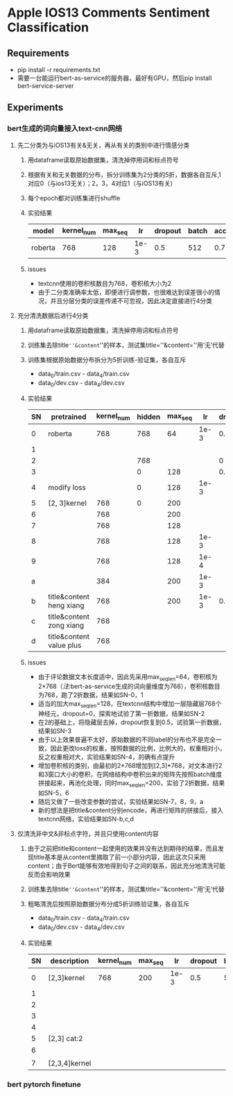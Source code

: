 * Apple IOS13 Comments Sentiment Classification
** Requirements
   + pip install -r requirements.txt
   + 需要一台能运行bert-as-service的服务器，最好有GPU，然后pip install bert-service-server
** Experiments
*** bert生成的词向量接入text-cnn网络
**** 先二分类为与iOS13有关&无关，再从有关的类别中进行情感分类
    1) 用dataframe读取原始数据集，清洗掉停用词和标点符号
    2) 根据有关和无关数据的分布，拆分训练集为2分类的5折，数据各自互斥,1对应0（与ios13无关）；2，3，4对应1（与iOS13有关)
    3) 每个epoch都对训练集进行shuffle
    4) 实验结果
     |---------+------------+---------+------+---------+-------+----------+----------|
     | model   | kernel_num | max_seq |   lr | dropout | batch | accuracy | macro_f1 |
     |---------+------------+---------+------+---------+-------+----------+----------|
     | roberta |        768 |     128 | 1e-3 |     0.5 |   512 |    0.781 |    0.733 |
     |---------+------------+---------+------+---------+-------+----------+----------|
    5) issues
       - textcnn使用的卷积核数目为768，卷积核大小为2
       - 由于二分类准确率太低，即便进行调参数，也很难达到误差很小的情况，并且分层分类的误差传递不可忽视，因此决定直接进行4分类
**** 充分清洗数据后进行4分类
     1) 用dataframe读取原始数据集，清洗掉停用词和标点符号
     2) 训练集去除title=''&content=''的样本，测试集title=''&content=''用‘无’代替
     3) 训练集根据原始数据分布拆分为5折训练-验证集，各自互斥
        + data_0/train.csv - data_4/train.csv
        + data_0/dev.csv - data_4/dev.csv
     4) 实验结果
      | SN | pretrained               | kernel_num | hidden | max_seq |   lr | dropout | batch | accuracy | macro_f1 |
      |----+--------------------------+------------+--------+---------+------+---------+-------+----------+----------|
      |  0 | roberta                  |        768 |    768 |      64 | 1e-3 |     0.5 |   512 |    0.569 |    0.565 |
      |  1 |                          |            |        |         |      |         |       |    0.552 |    0.545 |
      |----+--------------------------+------------+--------+---------+------+---------+-------+----------+----------|
      |  2 |                          |            |    768 |         |      |       0 |       |    0.541 |    0.544 |
      |  3 |                          |            |      0 |     128 |      |     0.5 |       |     0.55 |     0.56 |
      |----+--------------------------+------------+--------+---------+------+---------+-------+----------+----------|
      |  4 | modify loss              |            |      0 |     128 | 1e-3 |         |       |    0.589 |    0.587 |
      |----+--------------------------+------------+--------+---------+------+---------+-------+----------+----------|
      |  5 | [2, 3]kernel             |        768 |      0 |     200 |      |         |       |    0.592 |    0.591 |
      |  6 |                          |        768 |        |     200 |      |         |       |     0.57 |     0.57 |
      |  7 |                          |        768 |        |     128 |      |         |       |    0.587 |    0.587 |
      |  8 |                          |        768 |        |     128 | 1e-3 |         |       |    0.577 |    0.575 |
      |  9 |                          |        768 |        |     128 | 1e-4 |         |       |    0.567 |    0.565 |
      |  a |                          |        384 |        |     200 | 1e-3 |         |       |    0.586 |    0.586 |
      |----+--------------------------+------------+--------+---------+------+---------+-------+----------+----------|
      |  b | title&content heng xiang |        768 |        |     200 | 1e-3 |     0.5 |   512 |    0.585 |    0.587 |
      |  c | title&content zong xiang |        768 |        |         |      |         |       |    0.580 |    0.583 |
      |  d | title&content value plus |        768 |        |         |      |         |       |    0.575 |    0.574 |
      |----+--------------------------+------------+--------+---------+------+---------+-------+----------+----------|
     5) issues
        + 由于评论数据文本长度适中，因此先采用max_seq_len=64，卷积核为2*768（[[注]]:bert-as-service生成的词向量维度为768），卷积核数目为768，跑了2折数据，结果如SN-0，1
        + 适当的加大max_seq_len=128，在textcnn结构中增加一层隐藏层768个神经元，dropout=0，探索地试验了第一折数据，结果如SN-2
        + 在2的基础上，将隐藏层去掉，dropout恢复到0.5，试验第一折数据，结果如SN-3
        + 由于以上效果普遍不太好，原始数据的不同label的分布也不是完全一致，因此更改loss的权重，按照数据的比例，比例大的，权重相对小，反之权重相对大，实验结果如SN-4，的确有点提升
        + 增加卷积核的类别，由最初的2*768增加到[2,3]*768，对文本进行2和3窗口大小的卷积，在网络结构中卷积出来的矩阵先按照batch维度拼接起来，再池化处理，同时max_seq_len=200，实验了2折数据，结果如SN-5，6
        + 随后又做了一些改变参数的尝试，实验结果如SN-7，8，9，a
        + 新的想法是把title&content分别encode，再进行矩阵的拼接后，接入textcnn网络，实验结果如SN-b,c,d
**** 仅清洗非中文&非标点字符，并且只使用content内容
     1) 由于之前把title和content一起使用的效果并没有达到期待的结果，而且发现title基本是从content里摘取了前一小部分内容，因此这次只采用content；由于Bert能够有效地得到句子之间的联系，因此充分地清洗可能反而会影响效果
     2) 训练集去除title=''&content=''的样本，测试集title=''&content=''用‘无’代替
     3) 粗略清洗后按照原始数据分布分成5折训练验证集，各自互斥
        + data_0/train.csv - data_4/train.csv
        + data_0/dev.csv - data_4/dev.csv
     4) 实验结果
       | SN | description   | kernel_num | max_seq |   lr | dropout | batch | epoch | model   238  | accuracy | macro_f1 |
       |----+---------------+------------+---------+------+---------+-------+-------+--------------+----------+----------|
       |  0 | [2,3]kernel   |        768 |     200 | 1e-3 |     0.5 |   512 |    10 | modeln0.pkl  |   0.6164 |   0.6138 |
       |  1 |               |            |         |      |         |       |       | modeln1.pkl  |   0.6243 |   0.6191 |
       |  2 |               |            |         |      |         |       |       | modeln2.pkl  |   0.6250 |   0.6204 |
       |  3 |               |            |         |      |         |       |       | modeln3.pkl  |   0.6243 |   0.6240 |
       |  4 |               |            |         |      |         |       |       | modeln4.pkl  |   0.6234 |   0.6194 |
       |----+---------------+------------+---------+------+---------+-------+-------+--------------+----------+----------|
       |  5 | [2,3]  cat:2  |            |         |      |         |       |       | modelz0.pkl  |   0.6109 |   0.6170 |
       |----+---------------+------------+---------+------+---------+-------+-------+--------------+----------+----------|
       |  6 |               |            |         |      |         |       |       | modeln_0.pkl |   0.6188 |   0.6198 |
       |  7 | [2,3,4]kernel |            |         |      |         |       |       | modeln_1.pkl |   0.6233 |   0.6225 |
       |----+---------------+------------+---------+------+---------+-------+-------+--------------+----------+----------|

*** bert pytorch finetune  
     
